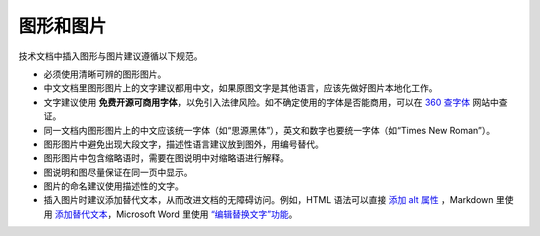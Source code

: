 图形和图片
====================

技术文档中插入图形与图片建议遵循以下规范。

- 必须使用清晰可辨的图形图片。
- 中文文档里图形图片上的文字建议都用中文，如果原图文字是其他语言，应该先做好图片本地化工作。
- 文字建议使用 **免费开源可商用字体**，以免引入法律风险。如不确定使用的字体是否能商用，可以在 `360 查字体 <http://fonts.safe.360.cn/>`_ 网站中查证。
- 同一文档内图形图片上的中文应该统一字体（如“思源黑体”），英文和数字也要统一字体（如“Times New Roman”）。
- 图形图片中避免出现大段文字，描述性语言建议放到图外，用编号替代。
- 图形图片中包含缩略语时，需要在图说明中对缩略语进行解释。
- 图说明和图尽量保证在同一页中显示。
- 图片的命名建议使用描述性的文字。
- 插入图片时建议添加替代文本，从而改进文档的无障碍访问。例如，HTML 语法可以直接 `添加 alt 属性 <https://www.w3school.com.cn/html/html_images.asp>`_ ，Markdown 里使用 `添加替代文本 <https://markdown.com.cn/basic-syntax/images.html>`_，Microsoft Word 里使用 `“编辑替换文字”功能 <https://support.microsoft.com/zh-cn/office/%E5%90%91%E5%BD%A2%E7%8A%B6%E3%80%81%E5%9B%BE%E7%89%87%E3%80%81%E5%9B%BE%E8%A1%A8%E3%80%81smartart-%E5%9B%BE%E5%BD%A2%E6%88%96%E5%85%B6%E5%AE%83%E5%AF%B9%E8%B1%A1%E6%B7%BB%E5%8A%A0%E6%9B%BF%E6%8D%A2%E6%96%87%E5%AD%97-44989b2a-903c-4d9a-b742-6a75b451c669>`_。
